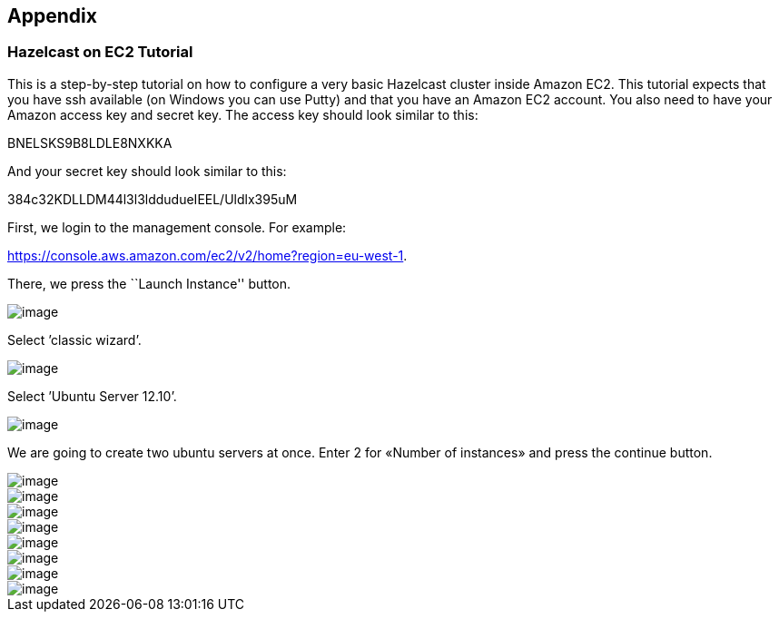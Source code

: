 ifndef::imagesdir[:imagesdir: images]

[[appendix]]
== Appendix

[[hazelcast-on-ec2-tutorial]]
=== Hazelcast on EC2 Tutorial

This is a step-by-step tutorial on how to configure a very basic Hazelcast
cluster inside Amazon EC2. This tutorial expects that you have ssh
available (on Windows you can use Putty) and that you have an Amazon EC2
account. You also need to have your Amazon access key and secret key. The
access key should look similar to this:

BNELSKS9B8LDLE8NXKKA

And your secret key should look similar to this:

384c32KDLLDM44l3l3lddudueIEEL/Uldlx395uM

First, we login to the management console. For example:

https://console.aws.amazon.com/ec2/v2/home?region=eu-west-1.

There, we press the ``Launch Instance'' button.

image::ec2-0.png[image,scaledwidth="85%"]

<<<
Select ’classic wizard’.

image::ec2-1.png[image,scaledwidth="85%"]

<<<
Select ’Ubuntu Server 12.10’.

image::ec2-2.png[image,scaledwidth="85%"]

<<<
We are going to create two ubuntu servers at once. Enter 2 for «Number of instances» and press the continue button.

image::ec2-3.png[image,scaledwidth="85%"]

image::ec2-4.png[image,scaledwidth="85%"]

image::ec2-5.png[image,scaledwidth="85%"]

image::ec2-6.png[image,scaledwidth="85%"]

image::ec2-7.png[image,scaledwidth="85%"]

image::ec2-8.png[image,scaledwidth="85%"]

image::ec2-9.png[image,scaledwidth="85%"]

image::ec2-10.png[image,scaledwidth="85%"]
